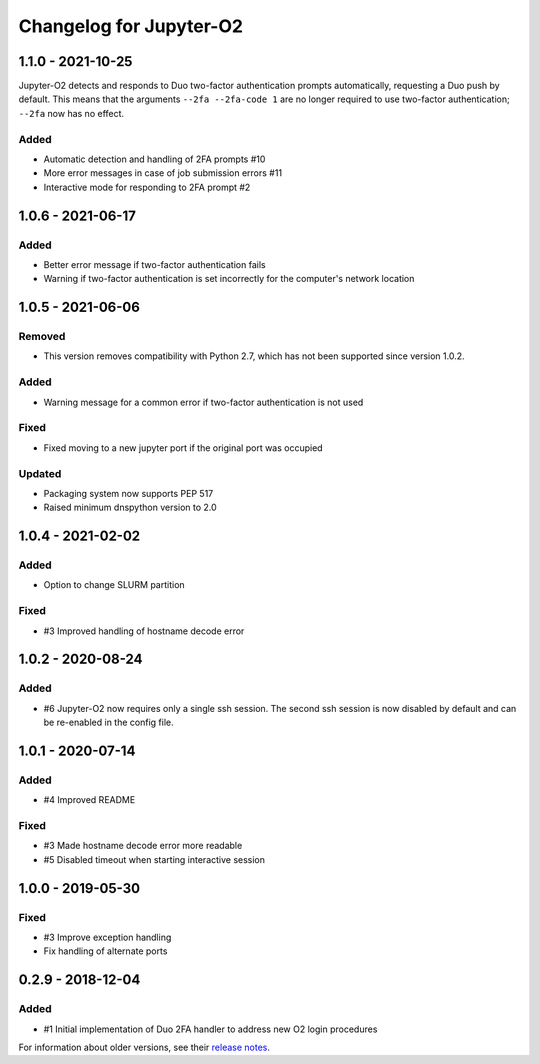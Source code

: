 Changelog for Jupyter-O2
========================

1.1.0 - 2021-10-25
------------------

Jupyter-O2 detects and responds to Duo two-factor authentication
prompts automatically, requesting a Duo push by default.
This means that the arguments ``--2fa --2fa-code 1`` are no longer
required to use two-factor authentication; ``--2fa`` now has no effect.

Added
^^^^^
- Automatic detection and handling of 2FA prompts #10
- More error messages in case of job submission errors #11
- Interactive mode for responding to 2FA prompt #2

1.0.6 - 2021-06-17
------------------

Added
^^^^^

- Better error message if two-factor authentication fails
- Warning if two-factor authentication is set incorrectly
  for the computer's network location

1.0.5 - 2021-06-06
------------------

Removed
^^^^^^^

- This version removes compatibility with Python 2.7,
  which has not been supported since version 1.0.2.

Added
^^^^^

- Warning message for a common error if two-factor
  authentication is not used

Fixed
^^^^^

- Fixed moving to a new jupyter port if the original port was occupied

Updated
^^^^^^^

- Packaging system now supports PEP 517
- Raised minimum dnspython version to 2.0

1.0.4 - 2021-02-02
------------------

Added
^^^^^

- Option to change SLURM partition

Fixed
^^^^^

- #3 Improved handling of hostname decode error

1.0.2 - 2020-08-24
------------------

Added
^^^^^

- #6 Jupyter-O2 now requires only a single ssh session.
  The second ssh session is now disabled by default and can be
  re-enabled in the config file.

1.0.1 - 2020-07-14
------------------

Added
^^^^^

- #4 Improved README

Fixed
^^^^^

- #3 Made hostname decode error more readable
- #5 Disabled timeout when starting interactive session


1.0.0 - 2019-05-30
------------------

Fixed
^^^^^

- #3 Improve exception handling
- Fix handling of alternate ports

0.2.9 - 2018-12-04
------------------

Added
^^^^^

- #1 Initial implementation of Duo 2FA handler to address new O2 login procedures

For information about older versions, see their `release notes`__.

__ https://github.com/aaronkollasch/jupyter-o2/releases
